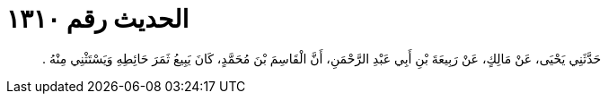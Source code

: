 
= الحديث رقم ١٣١٠

[quote.hadith]
حَدَّثَنِي يَحْيَى، عَنْ مَالِكٍ، عَنْ رَبِيعَةَ بْنِ أَبِي عَبْدِ الرَّحْمَنِ، أَنَّ الْقَاسِمَ بْنَ مُحَمَّدٍ، كَانَ يَبِيعُ ثَمَرَ حَائِطِهِ وَيَسْتَثْنِي مِنْهُ ‏.‏